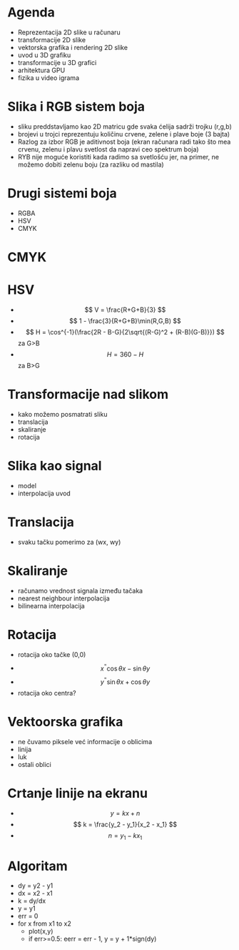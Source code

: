 
* Agenda 

+ Reprezentacija 2D slike u računaru
+ transformacije 2D slike
+ vektorska grafika i rendering 2D slike
+ uvod u 3D grafiku
+ transformacije u 3D grafici
+ arhitektura GPU
+ fizika u video igrama


* Slika i RGB sistem boja 

+ sliku preddstavljamo kao 2D matricu gde svaka ćelija sadrži trojku (r,g,b)
+ brojevi u trojci reprezentuju količinu crvene, zelene i plave boje (3 bajta)
+ Razlog za izbor RGB je aditivnost boja (ekran računara radi tako što mea crvenu, zelenu i plavu svetlost da napravi ceo spektrum boja)
+ RYB nije moguće koristiti kada radimo sa svetlošću jer, na primer, ne možemo dobiti zelenu boju (za razliku od mastila)



* Drugi sistemi boja 

+ RGBA
+ HSV
+ CMYK


* CMYK

[[./png/cmyk.jpg]]



* HSV

+ $$ V = \frac{R+G+B}{3} $$
+ $$ 1 - \frac{3}{R+G+B}\min(R,G,B) $$
+ $$ H = \cos^{-1}(\frac{2R - B-G}{2\sqrt{(R-G)^2 + (R-B)(G-B)}}) $$ za G>B
+ $$ H = 360 - H $$ za B>G 



* Transformacije nad slikom

+ kako možemo posmatrati sliku
+ translacija 
+ skaliranje
+ rotacija


* Slika kao signal 

+ model
+ interpolacija uvod 


* Translacija 

+ svaku tačku pomerimo za (wx, wy)

* Skaliranje 

+ računamo vrednost signala između tačaka
+ nearest neighbour interpolacija
+ bilinearna interpolacija 


* Rotacija 

+ rotacija oko tačke (0,0)
+ $$ x^^ = \cos{\theta}x - \sin{\theta}y $$
+ $$ y^^ = \sin{\theta}x + \cos{\theta}y $$
+ rotacija oko centra?




* Vektoorska grafika

+ ne čuvamo piksele već informacije o oblicima
+ linija
+ luk
+ ostali oblici 


* Crtanje linije na ekranu 

+ $$ y = kx + n $$
+ $$ k = \frac{y_2 - y_1}{x_2 - x_1} $$
+ $$ n = y_1 - kx_1 $$


* Algoritam
+ dy = y2 - y1
+ dx = x2 - x1
+ k = dy/dx
+ y = y1
+ err = 0
+ for x from x1 to x2
  + plot(x,y)
  + if err>=0.5: eerr = err - 1, y = y + 1*sign(dy)




